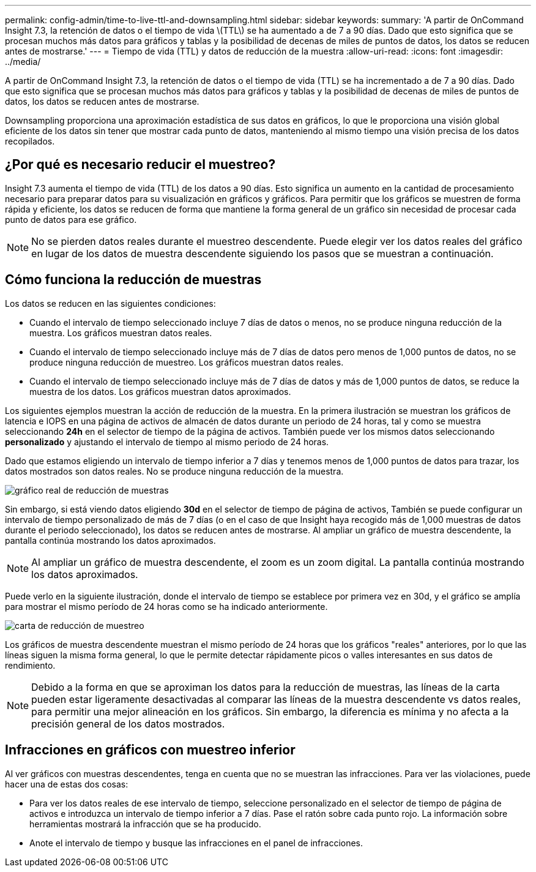 ---
permalink: config-admin/time-to-live-ttl-and-downsampling.html 
sidebar: sidebar 
keywords:  
summary: 'A partir de OnCommand Insight 7.3, la retención de datos o el tiempo de vida \(TTL\) se ha aumentado a de 7 a 90 días. Dado que esto significa que se procesan muchos más datos para gráficos y tablas y la posibilidad de decenas de miles de puntos de datos, los datos se reducen antes de mostrarse.' 
---
= Tiempo de vida (TTL) y datos de reducción de la muestra
:allow-uri-read: 
:icons: font
:imagesdir: ../media/


[role="lead"]
A partir de OnCommand Insight 7.3, la retención de datos o el tiempo de vida (TTL) se ha incrementado a de 7 a 90 días. Dado que esto significa que se procesan muchos más datos para gráficos y tablas y la posibilidad de decenas de miles de puntos de datos, los datos se reducen antes de mostrarse.

Downsampling proporciona una aproximación estadística de sus datos en gráficos, lo que le proporciona una visión global eficiente de los datos sin tener que mostrar cada punto de datos, manteniendo al mismo tiempo una visión precisa de los datos recopilados.



== ¿Por qué es necesario reducir el muestreo?

Insight 7.3 aumenta el tiempo de vida (TTL) de los datos a 90 días. Esto significa un aumento en la cantidad de procesamiento necesario para preparar datos para su visualización en gráficos y gráficos. Para permitir que los gráficos se muestren de forma rápida y eficiente, los datos se reducen de forma que mantiene la forma general de un gráfico sin necesidad de procesar cada punto de datos para ese gráfico.

[NOTE]
====
No se pierden datos reales durante el muestreo descendente. Puede elegir ver los datos reales del gráfico en lugar de los datos de muestra descendente siguiendo los pasos que se muestran a continuación.

====


== Cómo funciona la reducción de muestras

Los datos se reducen en las siguientes condiciones:

* Cuando el intervalo de tiempo seleccionado incluye 7 días de datos o menos, no se produce ninguna reducción de la muestra. Los gráficos muestran datos reales.
* Cuando el intervalo de tiempo seleccionado incluye más de 7 días de datos pero menos de 1,000 puntos de datos, no se produce ninguna reducción de muestreo. Los gráficos muestran datos reales.
* Cuando el intervalo de tiempo seleccionado incluye más de 7 días de datos y más de 1,000 puntos de datos, se reduce la muestra de los datos. Los gráficos muestran datos aproximados.


Los siguientes ejemplos muestran la acción de reducción de la muestra. En la primera ilustración se muestran los gráficos de latencia e IOPS en una página de activos de almacén de datos durante un periodo de 24 horas, tal y como se muestra seleccionando *24h* en el selector de tiempo de la página de activos. También puede ver los mismos datos seleccionando *personalizado* y ajustando el intervalo de tiempo al mismo periodo de 24 horas.

Dado que estamos eligiendo un intervalo de tiempo inferior a 7 días y tenemos menos de 1,000 puntos de datos para trazar, los datos mostrados son datos reales. No se produce ninguna reducción de la muestra.

image::../media/downsampling-actual-chart.gif[gráfico real de reducción de muestras]

Sin embargo, si está viendo datos eligiendo *30d* en el selector de tiempo de página de activos, También se puede configurar un intervalo de tiempo personalizado de más de 7 días (o en el caso de que Insight haya recogido más de 1,000 muestras de datos durante el periodo seleccionado), los datos se reducen antes de mostrarse. Al ampliar un gráfico de muestra descendente, la pantalla continúa mostrando los datos aproximados.

[NOTE]
====
Al ampliar un gráfico de muestra descendente, el zoom es un zoom digital. La pantalla continúa mostrando los datos aproximados.

====
Puede verlo en la siguiente ilustración, donde el intervalo de tiempo se establece por primera vez en 30d, y el gráfico se amplía para mostrar el mismo período de 24 horas como se ha indicado anteriormente.

image::../media/downsampling-downsampled-chart.gif[carta de reducción de muestreo]

Los gráficos de muestra descendente muestran el mismo período de 24 horas que los gráficos "reales" anteriores, por lo que las líneas siguen la misma forma general, lo que le permite detectar rápidamente picos o valles interesantes en sus datos de rendimiento.

[NOTE]
====
Debido a la forma en que se aproximan los datos para la reducción de muestras, las líneas de la carta pueden estar ligeramente desactivadas al comparar las líneas de la muestra descendente vs datos reales, para permitir una mejor alineación en los gráficos. Sin embargo, la diferencia es mínima y no afecta a la precisión general de los datos mostrados.

====


== Infracciones en gráficos con muestreo inferior

Al ver gráficos con muestras descendentes, tenga en cuenta que no se muestran las infracciones. Para ver las violaciones, puede hacer una de estas dos cosas:

* Para ver los datos reales de ese intervalo de tiempo, seleccione personalizado en el selector de tiempo de página de activos e introduzca un intervalo de tiempo inferior a 7 días. Pase el ratón sobre cada punto rojo. La información sobre herramientas mostrará la infracción que se ha producido.
* Anote el intervalo de tiempo y busque las infracciones en el panel de infracciones.

